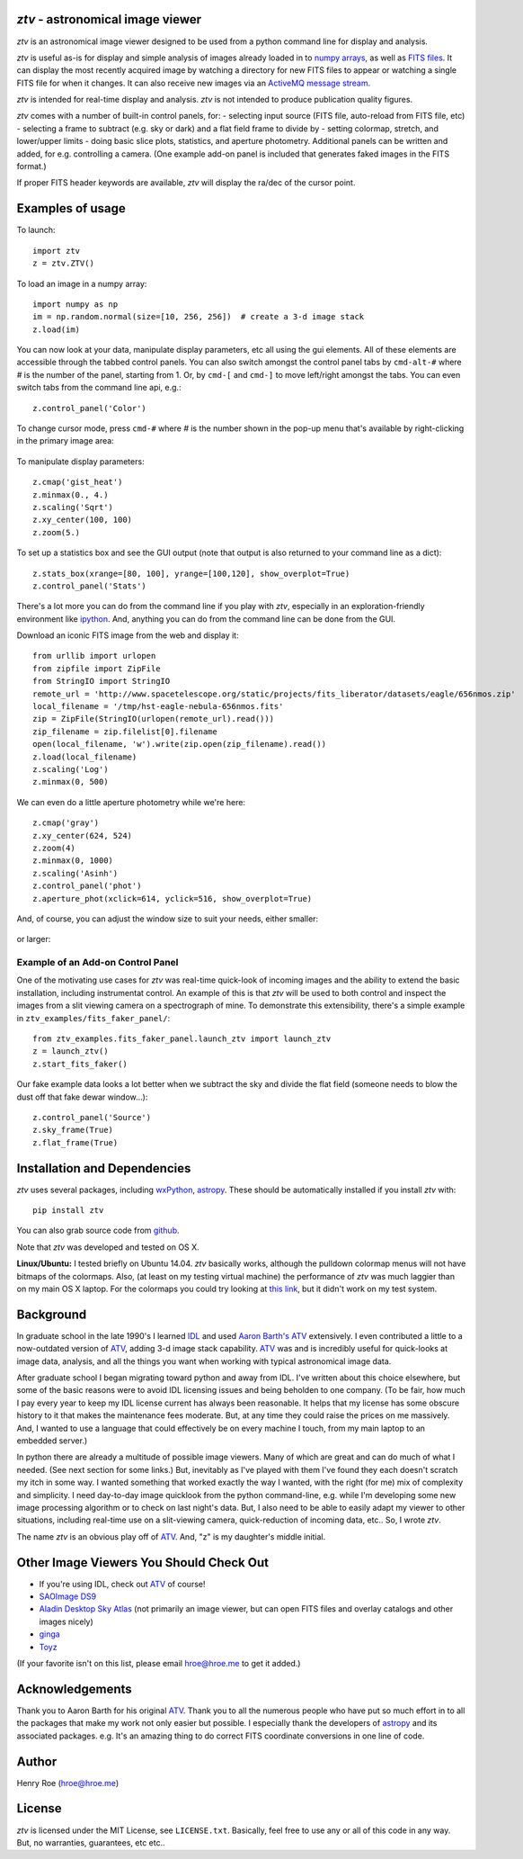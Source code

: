 *ztv* - astronomical image viewer
=================================

*ztv* is an astronomical image viewer designed to be used from a python
command line for display and analysis.

*ztv* is useful as-is for display and simple analysis of images already
loaded in to `numpy arrays <http://www.numpy.org>`__, as well as `FITS
files <http://fits.gsfc.nasa.gov/fits_primer.html>`__. It can display
the most recently acquired image by watching a directory for new FITS
files to appear or watching a single FITS file for when it changes. It
can also receive new images via an `ActiveMQ message
stream <http://activemq.apache.org>`__.

*ztv* is intended for real-time display and analysis. *ztv* is not
intended to produce publication quality figures.

*ztv* comes with a number of built-in control panels, for: - selecting
input source (FITS file, auto-reload from FITS file, etc) - selecting a
frame to subtract (e.g. sky or dark) and a flat field frame to divide by
- setting colormap, stretch, and lower/upper limits - doing basic slice
plots, statistics, and aperture photometry. Additional panels can be
written and added, for e.g. controlling a camera. (One example add-on
panel is included that generates faked images in the FITS format.)

If proper FITS header keywords are available, *ztv* will display the
ra/dec of the cursor point.

Examples of usage
=================

To launch:

::

    import ztv
    z = ztv.ZTV()

.. figure:: https://raw.githubusercontent.com/henryroe/ztv/master/screenshots/default.png
   :alt: 

To load an image in a numpy array:

::

    import numpy as np
    im = np.random.normal(size=[10, 256, 256])  # create a 3-d image stack
    z.load(im)

.. figure:: https://raw.githubusercontent.com/henryroe/ztv/master/screenshots/random_noise1.png
   :alt: 

You can now look at your data, manipulate display parameters, etc all
using the gui elements. All of these elements are accessible through the
tabbed control panels. You can also switch amongst the control panel
tabs by ``cmd-alt-#`` where *#* is the number of the panel, starting
from 1. Or, by ``cmd-[`` and ``cmd-]`` to move left/right amongst the
tabs. You can even switch tabs from the command line api, e.g.:

::

    z.control_panel('Color')

.. figure:: https://raw.githubusercontent.com/henryroe/ztv/master/screenshots/random_noise2.png
   :alt: 

To change cursor mode, press ``cmd-#`` where *#* is the number shown in
the pop-up menu that's available by right-clicking in the primary image
area:

.. figure:: https://raw.githubusercontent.com/henryroe/ztv/master/screenshots/popup_menu.png
   :alt: 

To manipulate display parameters:

::

    z.cmap('gist_heat')
    z.minmax(0., 4.)
    z.scaling('Sqrt')
    z.xy_center(100, 100)
    z.zoom(5.)

.. figure:: https://raw.githubusercontent.com/henryroe/ztv/master/screenshots/random_noise3.png
   :alt: 

To set up a statistics box and see the GUI output (note that output is
also returned to your command line as a dict):

::

    z.stats_box(xrange=[80, 100], yrange=[100,120], show_overplot=True)
    z.control_panel('Stats')

.. figure:: https://raw.githubusercontent.com/henryroe/ztv/master/screenshots/random_noise4.png
   :alt: 

There's a lot more you can do from the command line if you play with
*ztv*, especially in an exploration-friendly environment like
`ipython <http://ipython.org/>`__. And, anything you can do from the
command line can be done from the GUI.

Download an iconic FITS image from the web and display it:

::

    from urllib import urlopen
    from zipfile import ZipFile
    from StringIO import StringIO
    remote_url = 'http://www.spacetelescope.org/static/projects/fits_liberator/datasets/eagle/656nmos.zip'
    local_filename = '/tmp/hst-eagle-nebula-656nmos.fits'
    zip = ZipFile(StringIO(urlopen(remote_url).read()))
    zip_filename = zip.filelist[0].filename
    open(local_filename, 'w').write(zip.open(zip_filename).read())
    z.load(local_filename)
    z.scaling('Log')
    z.minmax(0, 500)

.. figure:: https://raw.githubusercontent.com/henryroe/ztv/master/screenshots/eagle1.png
   :alt: 

We can even do a little aperture photometry while we're here:

::

    z.cmap('gray')
    z.xy_center(624, 524)
    z.zoom(4)
    z.minmax(0, 1000)
    z.scaling('Asinh')
    z.control_panel('phot')
    z.aperture_phot(xclick=614, yclick=516, show_overplot=True)

.. figure:: https://raw.githubusercontent.com/henryroe/ztv/master/screenshots/eagle2.png
   :alt: 

And, of course, you can adjust the window size to suit your needs,
either smaller:

.. figure:: https://raw.githubusercontent.com/henryroe/ztv/master/screenshots/eagle-small.png
   :alt: 

or larger:

.. figure:: https://raw.githubusercontent.com/henryroe/ztv/master/screenshots/eagle-large.png
   :alt: 

Example of an Add-on Control Panel
----------------------------------

One of the motivating use cases for *ztv* was real-time quick-look of
incoming images and the ability to extend the basic installation,
including instrumentat control. An example of this is that *ztv* will be
used to both control and inspect the images from a slit viewing camera
on a spectrograph of mine. To demonstrate this extensibility, there's a
simple example in ``ztv_examples/fits_faker_panel/``:

::

    from ztv_examples.fits_faker_panel.launch_ztv import launch_ztv
    z = launch_ztv()
    z.start_fits_faker()

.. figure:: https://raw.githubusercontent.com/henryroe/ztv/master/screenshots/faker1.png
   :alt: 

Our fake example data looks a lot better when we subtract the sky and
divide the flat field (someone needs to blow the dust off that fake
dewar window...):

::

    z.control_panel('Source')
    z.sky_frame(True)
    z.flat_frame(True)

.. figure:: https://raw.githubusercontent.com/henryroe/ztv/master/screenshots/faker2.png
   :alt: 

Installation and Dependencies
=============================

*ztv* uses several packages, including
`wxPython <http://wxpython.org>`__,
`astropy <http://www.astropy.org>`__. These should be automatically
installed if you install *ztv* with:

::

    pip install ztv

You can also grab source code from
`github <https://github.com/henryroe/ztv>`__.

Note that *ztv* was developed and tested on OS X.

**Linux/Ubuntu:** I tested briefly on Ubuntu 14.04. *ztv* basically
works, although the pulldown colormap menus will not have bitmaps of the
colormaps. Also, (at least on my testing virtual machine) the
performance of *ztv* was much laggier than on my main OS X laptop. For
the colormaps you could try looking at `this
link <http://askubuntu.com/questions/464146/how-to-enable-icons-in-menus-in-ubuntu-14-04>`__,
but it didn't work on my test system.

Background
==========

In graduate school in the late 1990's I learned
`IDL <http://en.wikipedia.org/wiki/IDL_(programming_language)>`__ and
used `Aaron Barth's ATV <http://www.physics.uci.edu/~barth/atv/>`__
extensively. I even contributed a little to a now-outdated version of
`ATV <http://www.physics.uci.edu/~barth/atv/>`__, adding 3-d image stack
capability. `ATV <http://www.physics.uci.edu/~barth/atv/>`__ was and is
incredibly useful for quick-looks at image data, analysis, and all the
things you want when working with typical astronomical image data.

After graduate school I began migrating toward python and away from IDL.
I've written about this choice elsewhere, but some of the basic reasons
were to avoid IDL licensing issues and being beholden to one company.
(To be fair, how much I pay every year to keep my IDL license current
has always been reasonable. It helps that my license has some obscure
history to it that makes the maintenance fees moderate. But, at any time
they could raise the prices on me massively. And, I wanted to use a
language that could effectively be on every machine I touch, from my
main laptop to an embedded server.)

In python there are already a multitude of possible image viewers. Many
of which are great and can do much of what I needed. (See next section
for some links.) But, inevitably as I've played with them I've found
they each doesn't scratch my itch in some way. I wanted something that
worked exactly the way I wanted, with the right (for me) mix of
complexity and simplicity. I need day-to-day image quicklook from the
python command-line, e.g. while I'm developing some new image processing
algorithm or to check on last night's data. But, I also need to be able
to easily adapt my viewer to other situations, including real-time use
on a slit-viewing camera, quick-reduction of incoming data, etc.. So, I
wrote *ztv*.

The name *ztv* is an obvious play off of
`ATV <http://www.physics.uci.edu/~barth/atv/>`__. And, "z" is my
daughter's middle initial.

Other Image Viewers You Should Check Out
========================================

-  If you're using IDL, check out
   `ATV <http://www.physics.uci.edu/~barth/atv/>`__ of course!
-  `SAOImage DS9 <http://ds9.si.edu/site/Home.html>`__
-  `Aladin Desktop Sky Atlas <http://aladin.u-strasbg.fr>`__ (not
   primarily an image viewer, but can open FITS files and overlay
   catalogs and other images nicely)
-  `ginga <http://ejeschke.github.io/ginga/>`__
-  `Toyz <http://fred3m.github.io/toyz/>`__

(If your favorite isn't on this list, please email hroe@hroe.me to get
it added.)

Acknowledgements
================

Thank you to Aaron Barth for his original
`ATV <http://www.physics.uci.edu/~barth/atv/>`__. Thank you to all the
numerous people who have put so much effort in to all the packages that
make my work not only easier but possible. I especially thank the
developers of `astropy <http://www.astropy.org>`__ and its associated
packages. e.g. It's an amazing thing to do correct FITS coordinate
conversions in one line of code.

Author
======

Henry Roe (hroe@hroe.me)

License
=======

*ztv* is licensed under the MIT License, see ``LICENSE.txt``. Basically,
feel free to use any or all of this code in any way. But, no warranties,
guarantees, etc etc..


